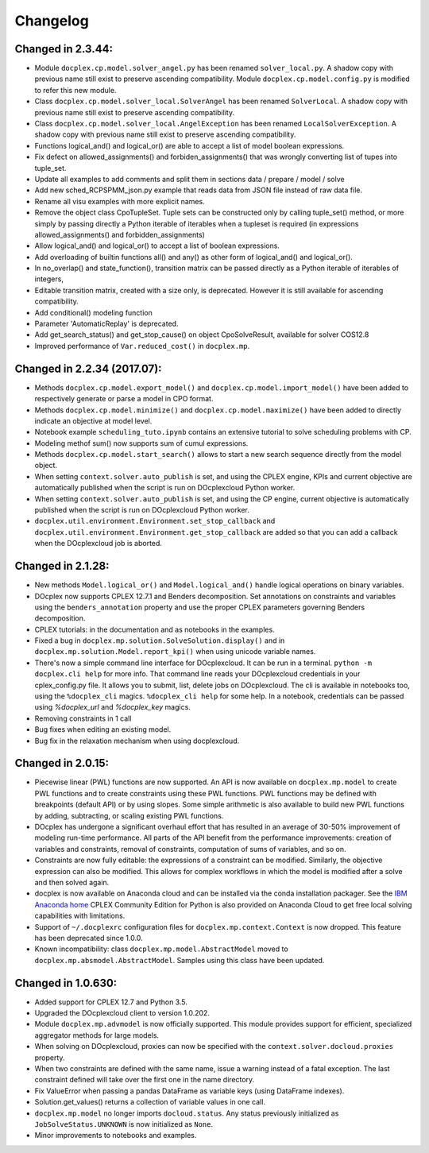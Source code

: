 Changelog
---------

Changed in 2.3.44:
``````````````````
* Module ``docplex.cp.model.solver_angel.py`` has been renamed ``solver_local.py``. 
  A shadow copy with previous name still exist to preserve ascending compatibility.
  Module ``docplex.cp.model.config.py`` is modified to refer this new module.
* Class ``docplex.cp.model.solver_local.SolverAngel`` has been renamed ``SolverLocal``. 
  A shadow copy with previous name still exist to preserve ascending compatibility.
* Class ``docplex.cp.model.solver_local.AngelException`` has been renamed ``LocalSolverException``. 
  A shadow copy with previous name still exist to preserve ascending compatibility.
* Functions logical_and() and logical_or() are able to accept a list of model boolean expressions.
* Fix defect on allowed_assignments() and forbiden_assignments() that was wrongly converting 
  list of tupes into tuple_set.
* Update all examples to add comments and split them in sections data / prepare / model / solve
* Add new sched_RCPSPMM_json.py example that reads data from JSON file instead of raw data file.
* Rename all visu examples with more explicit names.
* Remove the object class CpoTupleSet. Tuple sets can be constructed only by calling tuple_set() method, or more
  simply by passing directly a Python iterable of iterables when a tupleset is required 
  (in expressions allowed_assignments() and forbidden_assignments)
* Allow logical_and() and logical_or() to accept a list of boolean expressions.
* Add overloading of builtin functions all() and any() as other form of logical_and() and logical_or().
* In no_overlap() and state_function(), transition matrix can be passed directly as a Python iterable of iterables of integers, 
* Editable transition matrix, created with a size only, is deprecated. However it is still available for ascending compatibility.
* Add conditional() modeling function
* Parameter 'AutomaticReplay' is deprecated.
* Add get_search_status() and get_stop_cause() on object CpoSolveResult, available for solver COS12.8
* Improved performance of ``Var.reduced_cost()`` in ``docplex.mp``.

Changed in 2.2.34 (2017.07):
````````````````````````````

* Methods ``docplex.cp.model.export_model()`` and ``docplex.cp.model.import_model()``
  have been added to respectively generate or parse a model in CPO format.
* Methods ``docplex.cp.model.minimize()`` and ``docplex.cp.model.maximize()``
  have been added to directly indicate an objective at model level.
* Notebook example ``scheduling_tuto.ipynb`` contains an extensive tutorial
  to solve scheduling problems with CP.
* Modeling methof sum() now supports sum of cumul expressions.
* Methods ``docplex.cp.model.start_search()`` allows to start a new 
  search sequence directly from the model object.
* When setting ``context.solver.auto_publish`` is set, and using the CPLEX
  engine, KPIs and current objective are automatically published when the
  script is run on DOcplexcloud Python worker.
* When setting ``context.solver.auto_publish`` is set, and using the CP
  engine, current objective is automatically published when the
  script is run on DOcplexcloud Python worker.
* ``docplex.util.environment.Environment.set_stop_callback`` and
  ``docplex.util.environment.Environment.get_stop_callback`` are added so that
  you can add a callback when the DOcplexcloud job is aborted.


Changed in 2.1.28:
``````````````````

* New methods ``Model.logical_or()`` and ``Model.logical_and()`` handle
  logical operations on binary variables.
* DOcplex now supports CPLEX 12.7.1 and Benders decomposition. Set annotations
  on constraints and variables using the ``benders_annotation`` property and use
  the proper CPLEX parameters governing Benders decomposition.
* CPLEX tutorials: in the documentation and as notebooks in the examples.
* Fixed a bug in ``docplex.mp.solution.SolveSolution.display()`` and in 
  ``docplex.mp.solution.Model.report_kpi()`` when using unicode variable names.
* There's now a simple command line interface for DOcplexcloud. It can be run
  in a terminal. ``python -m docplex.cli help`` for more info. That command
  line reads your DOcplexcloud credentials in your cplex_config.py file. It
  allows you to submit, list, delete jobs on DOcplexcloud. The cli is available
  in notebooks too, using the ``%docplex_cli`` magics. ``%docplex_cli help`` for
  some help. In a notebook, credentials can be passed using `%docplex_url` and
  `%docplex_key` magics.
* Removing constraints in 1 call
* Bug fixes when editing an existing model.
* Bug fix in the relaxation mechanism when using docplexcloud.


Changed in 2.0.15:
``````````````````

* Piecewise linear (PWL) functions are now supported. An API is now available
  on ``docplex.mp.model`` to create PWL functions and to create constraints using these PWL functions.
  PWL functions may be defined with breakpoints (default API) or by using slopes. Some simple arithmetic is
  also available to build new PWL functions by adding, subtracting, or scaling existing PWL functions.
* DOcplex has undergone a significant overhaul effort that has resulted in an average of 30-50% improvement
  of modeling run-time performance. All parts of the API benefit from the performance improvements: creation of variables and constraints, removal of constraints, computation of sums of variables, and so on.
* Constraints are now fully editable: 
  the expressions of a constraint can be modified.
  Similarly, the objective expression can also be modified. This allows for complex workflows in which the model is modified after a solve and then solved again. 
* docplex is now available on Anaconda cloud and can be installed via the conda installation packager.
  See the `IBM Anaconda home <https://anaconda.org/IBMDecisionOptimization>`_
  CPLEX Community Edition for Python is also provided on Anaconda Cloud to get free local solving capabilities with limitations.
* Support of ``~/.docplexrc`` configuration files for ``docplex.mp.context.Context`` is now dropped.
  This feature has been deprecated since 1.0.0.
* Known incompatibility: class ``docplex.mp.model.AbstractModel`` moved to ``docplex.mp.absmodel.AbstractModel``. 
  Samples using this class have been updated.


Changed in 1.0.630:
```````````````````

* Added support for CPLEX 12.7 and Python 3.5.
* Upgraded the DOcplexcloud client to version 1.0.202.
* Module ``docplex.mp.advmodel`` is now officially supported. This module
  provides support for efficient, specialized aggregator methods for large
  models.
* When solving on DOcplexcloud, proxies can now be specified with the
  ``context.solver.docloud.proxies`` property.
* When two constraints are defined with the same name, issue a warning instead of
  a fatal exception. The last constraint defined will take over the first one in the name directory.
* Fix ValueError when passing a pandas DataFrame as variable keys (using
  DataFrame indexes).
* Solution.get_values() returns a collection of variable values in one call.
* ``docplex.mp.model`` no longer imports ``docloud.status``. Any status
  previously initialized as ``JobSolveStatus.UNKNOWN`` is now initialized as
  ``None``.
* Minor improvements to notebooks and examples.
